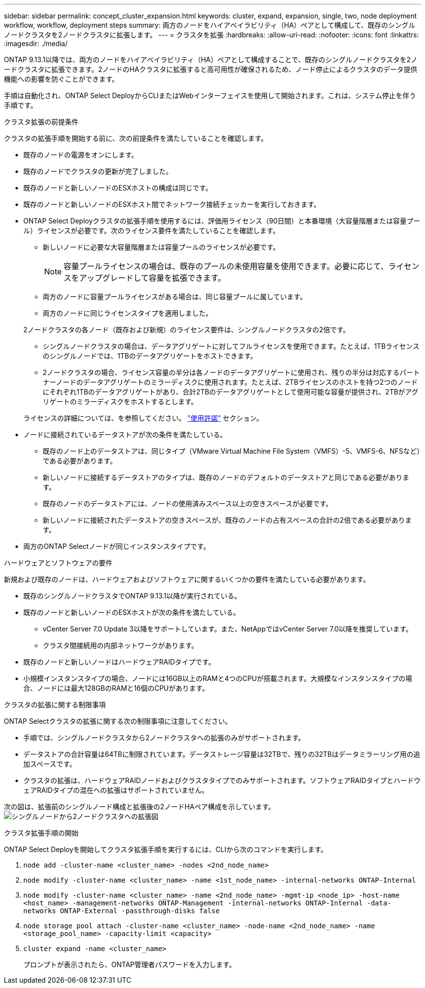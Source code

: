 ---
sidebar: sidebar 
permalink: concept_cluster_expansion.html 
keywords: cluster, expand, expansion, single, two, node deployment workflow, workflow, deployment steps 
summary: 両方のノードをハイアベイラビリティ（HA）ペアとして構成して、既存のシングルノードクラスタを2ノードクラスタに拡張します。 
---
= クラスタを拡張
:hardbreaks:
:allow-uri-read: 
:nofooter: 
:icons: font
:linkattrs: 
:imagesdir: ./media/


[role="lead"]
ONTAP 9.13.1以降では、両方のノードをハイアベイラビリティ（HA）ペアとして構成することで、既存のシングルノードクラスタを2ノードクラスタに拡張できます。2ノードのHAクラスタに拡張すると高可用性が確保されるため、ノード停止によるクラスタのデータ提供機能への影響を防ぐことができます。

手順は自動化され、ONTAP Select DeployからCLIまたはWebインターフェイスを使用して開始されます。これは、システム停止を伴う手順です。

.クラスタ拡張の前提条件
クラスタの拡張手順を開始する前に、次の前提条件を満たしていることを確認します。

* 既存のノードの電源をオンにします。
* 既存のノードでクラスタの更新が完了しました。
* 既存のノードと新しいノードのESXホストの構成は同じです。
* 既存のノードと新しいノードのESXホスト間でネットワーク接続チェッカーを実行しておきます。
* ONTAP Select Deployクラスタの拡張手順を使用するには、評価用ライセンス（90日間）と本番環境（大容量階層または容量プール）ライセンスが必要です。次のライセンス要件を満たしていることを確認します。
+
--
** 新しいノードに必要な大容量階層または容量プールのライセンスが必要です。
+

NOTE: 容量プールライセンスの場合は、既存のプールの未使用容量を使用できます。必要に応じて、ライセンスをアップグレードして容量を拡張できます。

** 両方のノードに容量プールライセンスがある場合は、同じ容量プールに属しています。
** 両方のノードに同じライセンスタイプを適用しました。


--
+
2ノードクラスタの各ノード（既存および新規）のライセンス要件は、シングルノードクラスタの2倍です。

+
--
** シングルノードクラスタの場合は、データアグリゲートに対してフルライセンスを使用できます。たとえば、1TBライセンスのシングルノードでは、1TBのデータアグリゲートをホストできます。
** 2ノードクラスタの場合、ライセンス容量の半分は各ノードのデータアグリゲートに使用され、残りの半分は対応するパートナーノードのデータアグリゲートのミラーディスクに使用されます。たとえば、2TBライセンスのホストを持つ2つのノードにそれぞれ1TBのデータアグリゲートがあり、合計2TBのデータアグリゲートとして使用可能な容量が提供され、2TBがアグリゲートのミラーディスクをホストするとします。


--
+
ライセンスの詳細については、を参照してください。 link:concept_lic_evaluation.html["使用許諾"] セクション。

* ノードに接続されているデータストアが次の条件を満たしている。
+
** 既存のノード上のデータストアは、同じタイプ（VMware Virtual Machine File System（VMFS）-5、VMFS-6、NFSなど）である必要があります。
** 新しいノードに接続するデータストアのタイプは、既存のノードのデフォルトのデータストアと同じである必要があります。
** 既存のノードのデータストアには、ノードの使用済みスペース以上の空きスペースが必要です。
** 新しいノードに接続されたデータストアの空きスペースが、既存のノードの占有スペースの合計の2倍である必要があります。


* 両方のONTAP Selectノードが同じインスタンスタイプです。


.ハードウェアとソフトウェアの要件
新規および既存のノードは、ハードウェアおよびソフトウェアに関するいくつかの要件を満たしている必要があります。

* 既存のシングルノードクラスタでONTAP 9.13.1以降が実行されている。
* 既存のノードと新しいノードのESXホストが次の条件を満たしている。
+
** vCenter Server 7.0 Update 3以降をサポートしています。また、NetAppではvCenter Server 7.0以降を推奨しています。
** クラスタ間接続用の内部ネットワークがあります。


* 既存のノードと新しいノードはハードウェアRAIDタイプです。
* 小規模インスタンスタイプの場合、ノードには16GB以上のRAMと4つのCPUが搭載されます。大規模なインスタンスタイプの場合、ノードには最大128GBのRAMと16個のCPUがあります。


.クラスタの拡張に関する制限事項
ONTAP Selectクラスタの拡張に関する次の制限事項に注意してください。

* 手順では、シングルノードクラスタから2ノードクラスタへの拡張のみがサポートされます。
* データストアの合計容量は64TBに制限されています。データストレージ容量は32TBで、残りの32TBはデータミラーリング用の追加スペースです。
* クラスタの拡張は、ハードウェアRAIDノードおよびクラスタタイプでのみサポートされます。ソフトウェアRAIDタイプとハードウェアRAIDタイプの混在への拡張はサポートされていません。


次の図は、拡張前のシングルノード構成と拡張後の2ノードHAペア構成を示しています。
image:cluster_expansion_two_node.PNG["シングルノードから2ノードクラスタへの拡張図"]

.クラスタ拡張手順の開始
ONTAP Select Deployを開始してクラスタ拡張手順を実行するには、CLIから次のコマンドを実行します。

. `node add -cluster-name <cluster_name> -nodes <2nd_node_name>`
. `node modify -cluster-name <cluster_name> -name <1st_node_name> -internal-networks ONTAP-Internal`
. `node modify -cluster-name <cluster_name> -name <2nd_node_name> -mgmt-ip <node_ip> -host-name <host_name> -management-networks ONTAP-Management -internal-networks ONTAP-Internal -data-networks ONTAP-External -passthrough-disks false`
. `node storage pool attach -cluster-name <cluster_name> -node-name <2nd_node_name> -name <storage_pool_name> -capacity-limit <capacity>`
. `cluster expand -name <cluster_name>`
+
プロンプトが表示されたら、ONTAP管理者パスワードを入力します。


